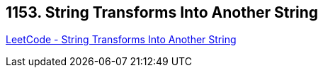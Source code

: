 == 1153. String Transforms Into Another String

https://leetcode.com/problems/string-transforms-into-another-string/[LeetCode - String Transforms Into Another String]

